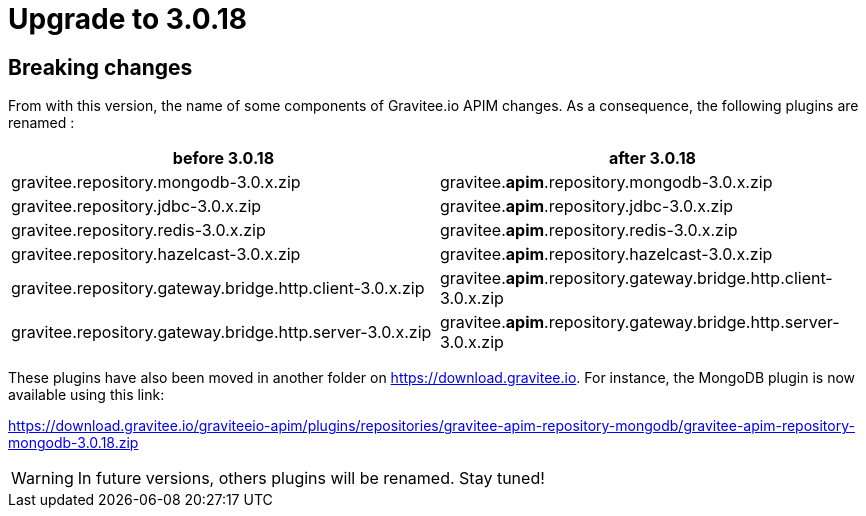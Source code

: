 = Upgrade to 3.0.18

== Breaking changes

From with this version, the name of some components of Gravitee.io APIM changes.
As a consequence, the following plugins are renamed :

[cols="1,1"]
|===
|before 3.0.18|after 3.0.18

|gravitee.repository.mongodb-3.0.x.zip
|gravitee.*apim*.repository.mongodb-3.0.x.zip

|gravitee.repository.jdbc-3.0.x.zip
|gravitee.*apim*.repository.jdbc-3.0.x.zip

|gravitee.repository.redis-3.0.x.zip
|gravitee.*apim*.repository.redis-3.0.x.zip

|gravitee.repository.hazelcast-3.0.x.zip
|gravitee.*apim*.repository.hazelcast-3.0.x.zip

|gravitee.repository.gateway.bridge.http.client-3.0.x.zip
|gravitee.*apim*.repository.gateway.bridge.http.client-3.0.x.zip

|gravitee.repository.gateway.bridge.http.server-3.0.x.zip
|gravitee.*apim*.repository.gateway.bridge.http.server-3.0.x.zip
|===

These plugins have also been moved in another folder on https://download.gravitee.io.
For instance, the MongoDB plugin is now available using this link:

https://download.gravitee.io/graviteeio-apim/plugins/repositories/gravitee-apim-repository-mongodb/gravitee-apim-repository-mongodb-3.0.18.zip

WARNING: In future versions, others plugins will be renamed. Stay tuned!